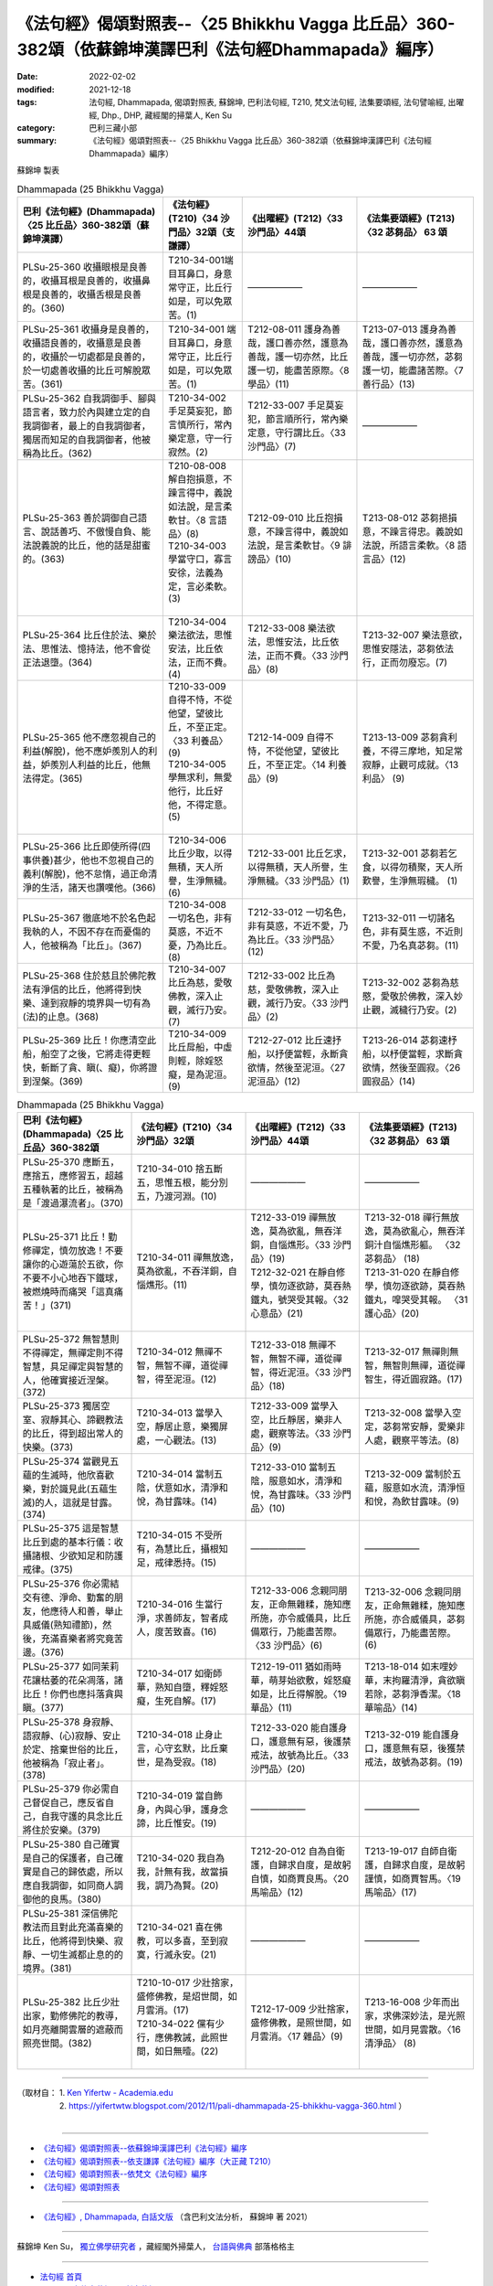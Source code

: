 =========================================================================================================
《法句經》偈頌對照表--〈25 Bhikkhu Vagga 比丘品〉360-382頌（依蘇錦坤漢譯巴利《法句經Dhammapada》編序）
=========================================================================================================

:date: 2022-02-02
:modified: 2021-12-18
:tags: 法句經, Dhammapada, 偈頌對照表, 蘇錦坤, 巴利法句經, T210, 梵文法句經, 法集要頌經, 法句譬喻經, 出曜經, Dhp., DHP, 藏經閣的掃葉人, Ken Su
:category: 巴利三藏小部
:summary: 《法句經》偈頌對照表--〈25 Bhikkhu Vagga 比丘品〉360-382頌（依蘇錦坤漢譯巴利《法句經Dhammapada》編序）


蘇錦坤 製表

.. list-table:: Dhammapada (25 Bhikkhu Vagga)
   :header-rows: 1
   :class: remove-gatha-number

   * - 巴利《法句經》(Dhammapada)〈25 比丘品〉360-382頌（蘇錦坤漢譯）
     - 《法句經》(T210)〈34 沙門品〉32頌（支謙譯）
     - 《出曜經》(T212)〈33 沙門品〉44頌
     - 《法集要頌經》(T213)〈32 苾芻品〉 63 頌

   * - PLSu-25-360 收攝眼根是良善的，收攝耳根是良善的，收攝鼻根是良善的，收攝舌根是良善的。(360)
     - T210-34-001端目耳鼻口，身意常守正，比丘行如是，可以免眾苦。(1)
     - ——————
     - ——————

   * - PLSu-25-361 收攝身是良善的，收攝語良善的，收攝意是良善的，收攝於一切處都是良善的，於一切處善收攝的比丘可解脫眾苦。(361)
     - T210-34-001 端目耳鼻口，身意常守正，比丘行如是，可以免眾苦。(1)
     - T212-08-011 護身為善哉，護口善亦然，護意為善哉，護一切亦然，比丘護一切，能盡苦原際。〈8 學品〉(11)
     - T213-07-013 護身為善哉，護口善亦然，護意為善哉，護一切亦然，苾芻護一切，能盡諸苦際。〈7 善行品〉(13)

   * - PLSu-25-362 自我調御手、腳與語言者，致力於內與建立定的自我調御者，最上的自我調御者，獨居而知足的自我調御者，他被稱為比丘。(362)
     - T210-34-002 手足莫妄犯，節言慎所行，常內樂定意，守一行寂然。(2)
     - T212-33-007 手足莫妄犯，節言順所行，常內樂定意，守行謂比丘。〈33 沙門品〉(7)
     - ——————

   * - PLSu-25-363 善於調御自己語言、說話善巧、不傲慢自負、能法說義說的比丘，他的話是甜蜜的。(363)
     - | T210-08-008 解自抱損意，不躁言得中，義說如法說，是言柔軟甘。〈8 言語品〉(8)
       | T210-34-003 學當守口，寡言安徐，法義為定，言必柔軟。(3)
       | 

     - T212-09-010 比丘抱損意，不躁言得中，義說如法說，是言柔軟甘。〈9 誹謗品〉(10)
     - T213-08-012 苾芻挹損意，不躁言得忠。義說如法說，所語言柔軟。〈8 語言品〉(12)

   * - PLSu-25-364 比丘住於法、樂於法、思惟法、憶持法，他不會從正法退墮。(364)
     - T210-34-004 樂法欲法，思惟安法，比丘依法，正而不費。(4)
     - T212-33-008 樂法欲法，思惟安法，比丘依法，正而不費。〈33 沙門品〉(8)
     - T213-32-007 樂法意欲，思惟安隱法，苾芻依法行，正而勿廢忘。(7)

   * - PLSu-25-365 他不應忽視自己的利益(解脫)，他不應妒羨別人的利益，妒羨別人利益的比丘，他無法得定。(365)
     - | T210-33-009 自得不恃，不從他望，望彼比丘，不至正定。〈33 利養品〉(9)
       | T210-34-005 學無求利，無愛他行，比丘好他，不得定意。(5)
       | 

     - T212-14-009 自得不恃，不從他望，望彼比丘，不至正定。〈14 利養品〉(9)
     - T213-13-009 苾芻貪利養，不得三摩地，知足常寂靜，止觀可成就。〈13 利品〉 (9)

   * - PLSu-25-366 比丘即使所得(四事供養)甚少，他也不忽視自己的義利(解脫)，他不怠惰，過正命清淨的生活，諸天也讚嘆他。(366)
     - T210-34-006 比丘少取，以得無積，天人所譽，生淨無穢。(6)
     - T212-33-001 比丘乞求，以得無積，天人所譽，生淨無穢。〈33 沙門品〉(1)
     - T213-32-001 苾芻若乞食，以得勿積聚，天人所歎譽，生淨無瑕穢。 (1)

   * - PLSu-25-367 徹底地不於名色起我執的人，不因不存在而憂傷的人，他被稱為「比丘」。(367)
     - T210-34-008 一切名色，非有莫惑，不近不憂，乃為比丘。(8)
     - T212-33-012 一切名色，非有莫惑，不近不愛，乃為比丘。〈33 沙門品〉(12)
     - T213-32-011 一切諸名色，非有莫生惑，不近則不愛，乃名真苾芻。(11)

   * - PLSu-25-368 住於慈且於佛陀教法有淨信的比丘，他將得到快樂、達到寂靜的境界與一切有為(法)的止息。(368)
     - T210-34-007 比丘為慈，愛敬佛教，深入止觀，滅行乃安。(7)
     - T212-33-002 比丘為慈，愛敬佛教，深入止觀，滅行乃安。〈33 沙門品〉(2)
     - T213-32-002 苾芻為慈愍，愛敬於佛教，深入妙止觀，滅穢行乃安。(2)

   * - PLSu-25-369 比丘！你應清空此船，船空了之後，它將走得更輕快，斬斷了貪、瞋(、癡)，你將證到涅槃。(369)
     - T210-34-009 比丘戽船，中虛則輕，除婬怒癡，是為泥洹。(9)
     - T212-27-012 比丘速抒船，以抒便當輕，永斷貪欲情，然後至泥洹。〈27 泥洹品〉(12)
     - T213-26-014 苾芻速杼船，以杼便當輕，求斷貪欲情，然後至圓寂。〈26 圓寂品〉(14)

.. list-table:: Dhammapada (25 Bhikkhu Vagga)
   :widths: 25 25 25 25
   :header-rows: 1
   :class: remove-gatha-number

   * - 巴利《法句經》(Dhammapada)〈25 比丘品〉360-382頌
     - 《法句經》(T210)〈34 沙門品〉32頌
     - 《出曜經》(T212)〈33 沙門品〉44頌
     - 《法集要頌經》(T213)〈32 苾芻品〉 63 頌

   * - PLSu-25-370 應斷五，應捨五，應修習五，超越五種執著的比丘，被稱為是「渡過瀑流者」。(370)
     - T210-34-010 捨五斷五，思惟五根，能分別五，乃渡河淵。(10)
     - ——————
     - ——————

   * - PLSu-25-371 比丘！勤修禪定，慎勿放逸！不要讓你的心遊蕩於五欲，你不要不小心地吞下鐵球，被燃燒時而痛哭「這真痛苦！」(371)
     - T210-34-011 禪無放逸，莫為欲亂，不吞洋銅，自惱燋形。(11)
     - | T212-33-019 禪無放逸，莫為欲亂，無吞洋銅，自惱燋形。〈33 沙門品〉(19)
       | T212-32-021 在靜自修學，慎勿逐欲跡，莫吞熱鐵丸，號哭受其報。〈32 心意品〉(21)
       | 

     - | T213-32-018 禪行無放逸，莫為欲亂心，無吞洋銅汁自惱燋形軀。 〈32 苾芻品〉 (18)
       | T213-31-020 在靜自修學，慎勿逐欲跡，莫吞熱鐵丸，嘷哭受其報。 〈31 護心品〉(20)
       | 

   * - PLSu-25-372 無智慧則不得禪定，無禪定則不得智慧，具足禪定與智慧的人，他確實接近涅槃。(372)
     - T210-34-012 無禪不智，無智不禪，道從禪智，得至泥洹。(12)
     - T212-33-018 無禪不智，無智不禪，道從禪智，得近泥洹。〈33 沙門品〉(18)
     - T213-32-017 無禪則無智，無智則無禪，道從禪智生，得近圓寂路。(17)

   * - PLSu-25-373 獨居空室、寂靜其心、諦觀教法的比丘，得到超出常人的快樂。(373)
     - T210-34-013 當學入空，靜居止意，樂獨屏處，一心觀法。(13)
     - T212-33-009 當學入空，比丘靜居，樂非人處，觀察等法。〈33 沙門品〉(9)
     - T213-32-008 當學入空定，苾芻常安靜，愛樂非人處，觀察平等法。(8)

   * - PLSu-25-374 當觀見五蘊的生滅時，他欣喜歡樂，對於識見此(五蘊生滅)的人，這就是甘露。(374)
     - T210-34-014 當制五陰，伏意如水，清淨和悅，為甘露味。(14)
     - T212-33-010 當制五陰，服意如水，清淨和悅，為甘露味。〈33 沙門品〉(10)
     - T213-32-009 當制於五蘊，服意如水流，清淨恒和悅，為飲甘露味。(9)

   * - PLSu-25-375 這是智慧比丘到處的基本行儀：收攝諸根、少欲知足和防護戒律。(375)
     - T210-34-015 不受所有，為慧比丘，攝根知足，戒律悉持。(15)
     - ——————
     - ——————

   * - PLSu-25-376 你必需結交有德、淨命、勤奮的朋友，他應待人和善，舉止具威儀(熟知禮節)，然後，充滿喜樂者將究竟苦邊。(376)
     - T210-34-016 生當行淨，求善師友，智者成人，度苦致喜。(16)
     - T212-33-006 念親同朋友，正命無雜糅，施知應所施，亦令威儀具，比丘備眾行，乃能盡苦際。〈33 沙門品〉(6)
     - T213-32-006 念親同朋友，正命無雜糅，施知應所施，亦合威儀具，苾芻備眾行，乃能盡苦際。(6)

   * - PLSu-25-377 如同茉莉花讓枯萎的花朵凋落，諸比丘！你們也應抖落貪與瞋。(377)
     - T210-34-017 如衛師華，熟知自墮，釋婬怒癡，生死自解。(17)
     - T212-19-011 猶如雨時華，萌芽始欲敷，婬怒癡如是，比丘得解脫。〈19 華品〉(11)
     - T213-18-014 如末哩妙華，末拘羅清淨，貪欲瞋若除，苾芻淨香潔。〈18 華喻品〉(14)

   * - PLSu-25-378 身寂靜、語寂靜、(心)寂靜、安止於定、捨棄世俗的比丘，他被稱為「寂止者」。(378)
     - T210-34-018 止身止言，心守玄默，比丘棄世，是為受寂。(18)
     - T212-33-020 能自護身口，護意無有惡，後護禁戒法，故號為比丘。〈33 沙門品〉(20)
     - T213-32-019 能自護身口，護意無有惡，後獲禁戒法，故號為苾芻。(19)

   * - PLSu-25-379 你必需自己督促自己，應反省自己，自我守護的具念比丘將住於安樂。(379)
     - T210-34-019 當自飾身，內與心爭，護身念諦，比丘惟安。(19)
     - ——————
     - ——————

   * - PLSu-25-380 自己確實是自己的保護者，自己確實是自己的歸依處，所以應自我調御，如同商人調御他的良馬。(380)
     - T210-34-020 我自為我，計無有我，故當損我，調乃為賢。(20)
     - T212-20-012 自為自衛護，自歸求自度，是故躬自慎，如商賈良馬。〈20 馬喻品〉(12)
     - T213-19-017 自師自衛護，自歸求自度，是故躬謹慎，如商賈智馬。〈19 馬喻品〉(17)

   * - PLSu-25-381 深信佛陀教法而且對此充滿喜樂的比丘，他將得到快樂、寂靜、一切生滅都止息的的境界。(381)
     - T210-34-021 喜在佛教，可以多喜，至到寂寞，行滅永安。(21)
     - ——————
     - ——————

   * - PLSu-25-382 比丘少壯出家，勤修佛陀的教導，如月亮離開雲層的遮蔽而照亮世間。(382)
     - | T210-10-017 少壯捨家，盛修佛教，是炤世間，如月雲消。(17)
       | T210-34-022 儻有少行，應佛教誡，此照世間，如日無曀。(22)
       | 

     - T212-17-009 少壯捨家，盛修佛教，是照世間，如月雲消。〈17 雜品〉(9)
     - T213-16-008 少年而出家，求佛深妙法，是光照世間，如月晃雲散。〈16 清淨品〉 (8)

------

| （取材自： 1. `Ken Yifertw - Academia.edu <https://yifertwtw.blogspot.com/2012/11/pali-dhammapada-25-bhikkhu-vagga-360.html>`__
| 　　　　　 2. https://yifertwtw.blogspot.com/2012/11/pali-dhammapada-25-bhikkhu-vagga-360.html ）
| 

------

- `《法句經》偈頌對照表--依蘇錦坤漢譯巴利《法句經》編序 <{filename}dhp-correspondence-tables-pali%zh.rst>`_
- `《法句經》偈頌對照表--依支謙譯《法句經》編序（大正藏 T210） <{filename}dhp-correspondence-tables-t210%zh.rst>`_
- `《法句經》偈頌對照表--依梵文《法句經》編序 <{filename}dhp-correspondence-tables-sanskrit%zh.rst>`_
- `《法句經》偈頌對照表 <{filename}dhp-correspondence-tables%zh.rst>`_

------

- `《法句經》, Dhammapada, 白話文版 <{filename}../dhp-Ken-Yifertw-Su/dhp-Ken-Y-Su%zh.rst>`_ （含巴利文法分析， 蘇錦坤 著 2021）

~~~~~~~~~~~~~~~~~~~~~~~~~~~~~~~~~~

蘇錦坤 Ken Su， `獨立佛學研究者 <https://independent.academia.edu/KenYifertw>`_ ，藏經閣外掃葉人， `台語與佛典 <http://yifertw.blogspot.com/>`_ 部落格格主

------

- `法句經 首頁 <{filename}../dhp%zh.rst>`__

- `Tipiṭaka 南傳大藏經; 巴利大藏經 <{filename}/articles/tipitaka/tipitaka%zh.rst>`__

..
  02-18 add: item no., e.g., (001)
  2022-02-02 rev. remove-gatha-number (add:  :class: remove-gatha-number)
  12-18 post; 12-17 rev. completed from the chapter 1 to the end (the chapter 26)
  2021-08-28 create rst